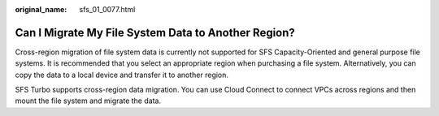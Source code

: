:original_name: sfs_01_0077.html

.. _sfs_01_0077:

Can I Migrate My File System Data to Another Region?
====================================================

Cross-region migration of file system data is currently not supported for SFS Capacity-Oriented and general purpose file systems. It is recommended that you select an appropriate region when purchasing a file system. Alternatively, you can copy the data to a local device and transfer it to another region.

SFS Turbo supports cross-region data migration. You can use Cloud Connect to connect VPCs across regions and then mount the file system and migrate the data.
